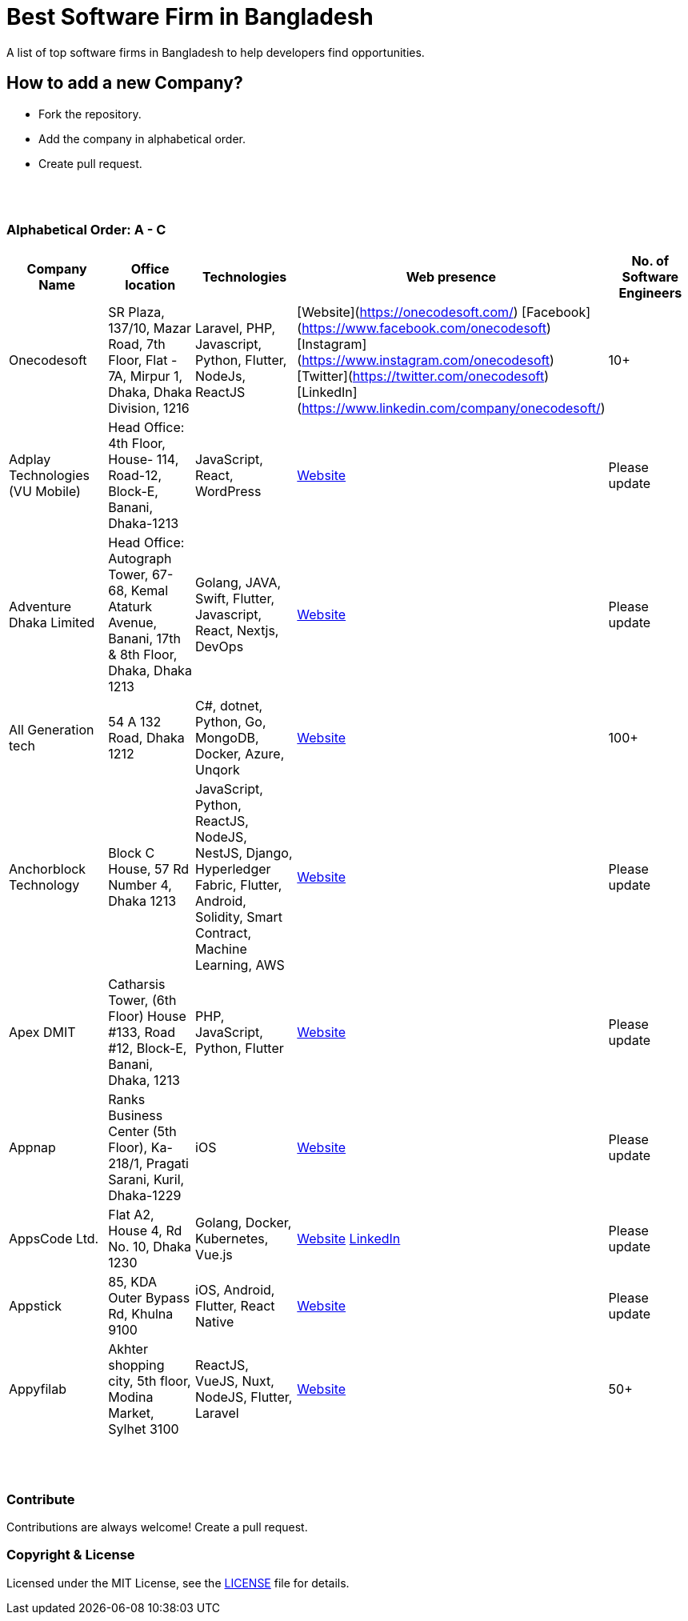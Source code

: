 = Best Software Firm in Bangladesh

A list of top software firms in Bangladesh to help developers find opportunities.

== How to add a new Company?

- Fork the repository.
- Add the company in alphabetical order.
- Create pull request.

{nbsp} +
{nbsp} +

=== Alphabetical Order: A - C
|===
|Company Name |Office location |Technologies |Web presence |No. of Software Engineers

|Onecodesoft  
|SR Plaza, 137/10, Mazar Road, 7th Floor, Flat - 7A, Mirpur 1, Dhaka, Dhaka Division, 1216  
|Laravel, PHP, Javascript, Python, Flutter, NodeJs, ReactJS  
|[Website](https://onecodesoft.com/) [Facebook](https://www.facebook.com/onecodesoft) [Instagram](https://www.instagram.com/onecodesoft) [Twitter](https://twitter.com/onecodesoft) [LinkedIn](https://www.linkedin.com/company/onecodesoft/)
|10+

|Adplay Technologies (VU Mobile)  
|Head Office: 4th Floor, House- 114, Road-12, Block-E, Banani, Dhaka-1213  
|JavaScript, React, WordPress  
|http://vumobile.biz/[Website]  
|Please update

|Adventure Dhaka Limited  
|Head Office: Autograph Tower, 67-68, Kemal Ataturk Avenue, Banani, 17th & 8th Floor, Dhaka, Dhaka 1213  
|Golang, JAVA, Swift, Flutter, Javascript, React, Nextjs, DevOps  
|https://adventurekk.com/company/about/[Website]  
|Please update

|All Generation tech  
|54 A 132 Road, Dhaka 1212  
|C#, dotnet, Python, Go, MongoDB, Docker, Azure, Unqork  
|https://allgentech.bamboohr.com/careers[Website]  
|100+

|Anchorblock Technology  
|Block C House, 57 Rd Number 4, Dhaka 1213  
|JavaScript, Python, ReactJS, NodeJS, NestJS, Django, Hyperledger Fabric, Flutter, Android, Solidity, Smart Contract, Machine Learning, AWS  
|https://anchorblock.ai/[Website]  
|Please update

|Apex DMIT  
|Catharsis Tower, (6th Floor) House #133, Road #12, Block-E, Banani, Dhaka, 1213  
|PHP, JavaScript, Python, Flutter  
|https://www.apexdmit.com/[Website]  
|Please update

|Appnap  
|Ranks Business Center (5th Floor), Ka-218/1, Pragati Sarani, Kuril, Dhaka-1229  
|iOS  
|https://www.appnap.io/[Website]  
|Please update

|AppsCode Ltd.  
|Flat A2, House 4, Rd No. 10, Dhaka 1230  
|Golang, Docker, Kubernetes, Vue.js  
|https://www.appscode.com/[Website]  
https://www.linkedin.com/company/appscode/[LinkedIn]  
|Please update

|Appstick  
|85, KDA Outer Bypass Rd, Khulna 9100  
|iOS, Android, Flutter, React Native  
|https://appstick.com.bd/[Website]  
|Please update

|Appyfilab  
|Akhter shopping city, 5th floor, Modina Market, Sylhet 3100  
|ReactJS, VueJS, Nuxt, NodeJS, Flutter, Laravel  
|https://www.appifylab.com/[Website]  
|50+

|===

{nbsp} +
{nbsp} +

=== Contribute
Contributions are always welcome! Create a pull request.

=== Copyright & License
Licensed under the MIT License, see the link:LICENSE[LICENSE] file for details.
